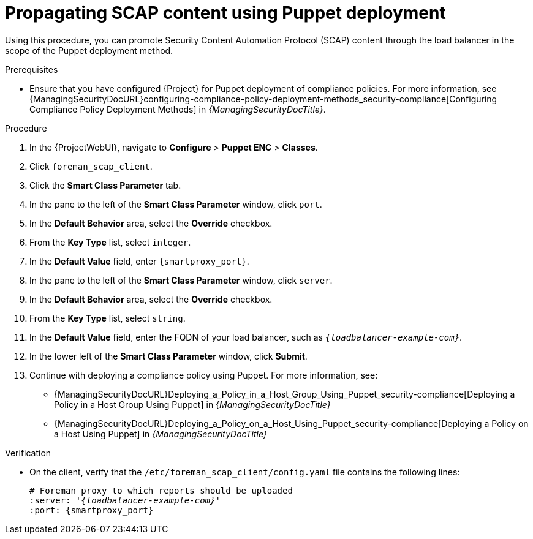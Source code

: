 [id="Propagating_SCAP_Content_using_Puppet_Deployment_{context}"]
= Propagating SCAP content using Puppet deployment

Using this procedure, you can promote Security Content Automation Protocol (SCAP) content through the load balancer in the scope of the Puppet deployment method.

.Prerequisites
* Ensure that you have configured {Project} for Puppet deployment of compliance policies.
For more information, see {ManagingSecurityDocURL}configuring-compliance-policy-deployment-methods_security-compliance[Configuring Compliance Policy Deployment Methods] in _{ManagingSecurityDocTitle}_.

.Procedure
. In the {ProjectWebUI}, navigate to *Configure* > *Puppet ENC* > *Classes*.
. Click `foreman_scap_client`.
. Click the *Smart Class Parameter* tab.
. In the pane to the left of the *Smart Class Parameter* window, click `port`.
. In the *Default Behavior* area, select the *Override* checkbox.
. From the *Key Type* list, select `integer`.
. In the *Default Value* field, enter `{smartproxy_port}`.
. In the pane to the left of the *Smart Class Parameter* window, click `server`.
. In the *Default Behavior* area, select the *Override* checkbox.
. From the *Key Type* list, select `string`.
. In the *Default Value* field, enter the FQDN of your load balancer, such as `_{loadbalancer-example-com}_`.
. In the lower left of the *Smart Class Parameter* window, click *Submit*.
. Continue with deploying a compliance policy using Puppet.
For more information, see:
* {ManagingSecurityDocURL}Deploying_a_Policy_in_a_Host_Group_Using_Puppet_security-compliance[Deploying a Policy in a Host Group Using Puppet] in _{ManagingSecurityDocTitle}_
* {ManagingSecurityDocURL}Deploying_a_Policy_on_a_Host_Using_Puppet_security-compliance[Deploying a Policy on a Host Using Puppet] in _{ManagingSecurityDocTitle}_

.Verification
* On the client, verify that the `/etc/foreman_scap_client/config.yaml` file contains the following lines:
+
[source, yaml, options="nowrap", subs="+quotes,attributes"]
----
# Foreman proxy to which reports should be uploaded
:server: '_{loadbalancer-example-com}_'
:port: {smartproxy_port}
----
